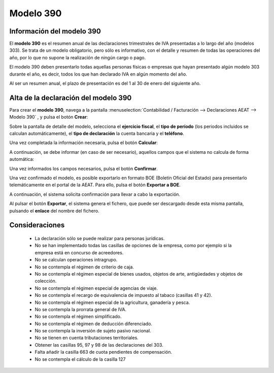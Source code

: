 =============
Modelo 390
=============

Información del modelo 390
============================

El **modelo 390** es el resumen anual de las declaraciones trimestrales de IVA presentadas a lo largo
del año (modelos 303). Se trata de un modelo obligatorio, pero sólo es informativo, con el detalle y
resumen de todas las operaciones del año, por lo que no supone la realización de ningún cargo o pago.

El modelo 390 deben presentarlo todas aquellas personas físicas o empresas que hayan presentado
algún modelo 303 durante el año, es decir, todos los que han declarado IVA en algún momento del año.

Al ser un resumen anual, el plazo de presentación es del 1 al 30 de enero del siguiente año.

.. seealso::
   `Modelo 390 - Agencia Tributaria Española <https://sede.agenciatributaria.gob.es/Sede/ayuda/consultas-informaticas/presentacion-declaraciones-ayuda-tecnica/modelo-390.html>`_ .

Alta de la declaración del modelo 390
=======================================

Para crear el **modelo 390**, navega a la pantalla
:menuselection:`Contabilidad / Facturación --> Declaraciones AEAT --> Modelo 390`
, y pulsa el botón **Crear**:

.. image:: modelo390/modelo01.png
   :align: center
   :alt: Alta de la declaración del modelo 390

Sobre la pantalla de detalle del modelo, selecciona el **ejercicio fiscal**, el **tipo de período**
(los periodos incluidos se calculan automáticamente), el **tipo de declaración** la cuenta bancaria y
el **teléfono**.

Una vez completada la información necesaria, pulsa el botón **Calcular**:

.. image:: modelo390/modelo02.png
   :align: center
   :alt: Alta de la declaración del modelo 390

A continuación, se debe informar (en caso de ser necesario), aquellos campos que el sistema no
calcula de forma automática:

.. image:: modelo390/modelo03.png
   :align: center
   :alt: Alta de la declaración del modelo 390

Una vez informados los campos necesarios, pulsa el botón **Confirmar**.

.. image:: modelo390/modelo04.png
   :align: center
   :alt: Alta de la declaración del modelo 390

Una vez confirmado el modelo, es posible exportarlo en formato BOE (Boletín Oficial del Estado) para
presentarlo telemáticamente en el portal de la AEAT. Para ello, pulsa el botón **Exportar a BOE**.

.. image:: modelo390/modelo05.png
   :align: center
   :alt: Alta de la declaración del modelo 390

A continuación, el sistema solicita confirmación para llevar a cabo la exportación.

.. image:: modelo390/modelo06.png
   :align: center
   :alt: Alta de la declaración del modelo 390

Al pulsar el botón **Exportar**, el sistema genera el fichero, que puede ser descargado desde esta
misma pantalla, pulsando el **enlace** del nombre del fichero.

.. image:: modelo390/modelo07.png
   :align: center
   :alt: Alta de la declaración del modelo 390

Consideraciones
================

   - La declaración sólo se puede realizar para personas jurídicas.
   - No se han implementado todas las casillas de opciones de la empresa, como por ejemplo si la empresa está en concurso de acreedores.
   - No se calculan operaciones intragrupo.
   - No se contempla el régimen de criterio de caja.
   - No se contempla el régimen especial de bienes usados, objetos de arte, antigüedades y objetos de colección.
   - No se contempla el régimen especial de agencias de viaje.
   - No se contempla el recargo de equivalencia de impuesto al tabaco (casillas 41 y 42).
   - No se contempla el régimen especial de la agricultura, ganadería y pesca.
   - No se contempla la prorrata general de IVA.
   - No se contempla el régimen simplificado.
   - No se contempla el régimen de deducción diferenciado.
   - No se contempla la inversión de sujeto pasivo nacional.
   - No se tienen en cuenta tributaciones territoriales.
   - Obtener las casillas 95, 97 y 98 de las declaraciones del 303.
   - Falta añadir la casilla 663 de cuota pendientes de compensación.
   - No se contempla el cálculo de la casilla 127